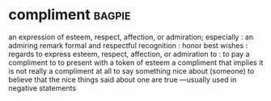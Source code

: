 * compliment :bagpie:
an expression of esteem, respect, affection, or admiration; especially : an admiring remark
formal and respectful recognition : honor
best wishes : regards
to express esteem, respect, affection, or admiration to : to pay a compliment to
to present with a token of esteem
a compliment that implies it is not really a compliment at all
to say something nice about (someone)
to believe that the nice things said about one are true —usually used in negative statements
